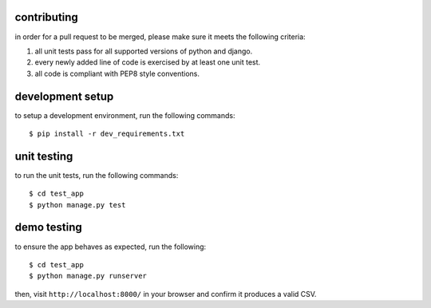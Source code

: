 contributing
------------

in order for a pull request to be merged, please make sure it meets the following criteria:

1. all unit tests pass for all supported versions of python and django.
2. every newly added line of code is exercised by at least one unit test.
3. all code is compliant with PEP8 style conventions.


development setup
-----------------
to setup a development environment, run the following commands::

  $ pip install -r dev_requirements.txt


unit testing
------------

to run the unit tests, run the following commands::

  $ cd test_app
  $ python manage.py test


demo testing
------------

to ensure the app behaves as expected, run the following::

  $ cd test_app
  $ python manage.py runserver

then, visit ``http://localhost:8000/`` in your browser and confirm it produces a valid CSV.


  
